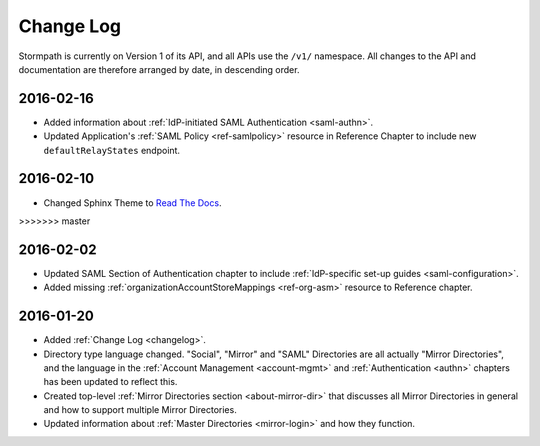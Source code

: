 .. _changelog:

**********
Change Log
**********

Stormpath is currently on Version 1 of its API, and all APIs use the ``/v1/`` namespace. All changes to the API and documentation are therefore arranged by date, in descending order. 

.. todo:: 

    UNRELEASED

    *The following changes have been made to the documentation, but not yet published. When they are ready to be published, this section will be converted into a dated section like the ones below*

    - List of changes, with links
    - List item, with link to documentation if applicable
    - Fixed:
    - Modified:
    - New

    DATE YYYY-MM-DD

    - List of changes, with links
    - List item, with link to documentation if applicable
    - Fixed:
    - Modified:
    - New: 

    Link to Tweet or blog post announcing changes (if applicable)

    2016-02-??

    - Multi-tenancy chapter significantly expanded. Now includes more information about using Groups vs Directories to model tenants.
    - List item, with link to documentation if applicable
    - Fixed:
    - Modified:
    - New


2016-02-16
==========

- Added information about :ref:`IdP-initiated SAML Authentication <saml-authn>`. 
- Updated Application's :ref:`SAML Policy <ref-samlpolicy>` resource in Reference Chapter to include new ``defaultRelayStates`` endpoint.

2016-02-10
==========

- Changed Sphinx Theme to `Read The Docs <http://docs.readthedocs.org/en/latest/theme.html>`_.
>>>>>>> master
    
2016-02-02
==========

- Updated SAML Section of Authentication chapter to include :ref:`IdP-specific set-up guides <saml-configuration>`.
- Added missing :ref:`organizationAccountStoreMappings <ref-org-asm>` resource to Reference chapter.  

2016-01-20
==========

- Added :ref:`Change Log <changelog>`.
- Directory type language changed. "Social", "Mirror" and "SAML" Directories are all actually "Mirror Directories", and the language in the :ref:`Account Management <account-mgmt>` and :ref:`Authentication <authn>` chapters has been updated to reflect this.
- Created top-level :ref:`Mirror Directories section <about-mirror-dir>` that discusses all Mirror Directories in general and how to support multiple Mirror Directories. 
- Updated information about :ref:`Master Directories <mirror-login>` and how they function.